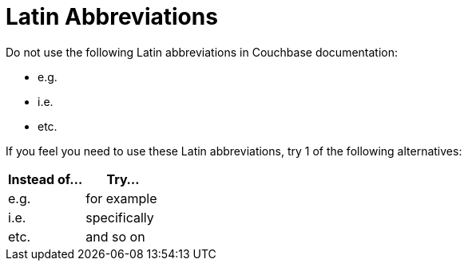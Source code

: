 = Latin Abbreviations 

Do not use the following Latin abbreviations in Couchbase documentation: 

* e.g.
* i.e.
* etc. 

If you feel you need to use these Latin abbreviations, try 1 of the following alternatives: 

|====
|Instead of... |Try...

| e.g. 
| for example

| i.e.
| specifically

| etc. 
| and so on

|====
